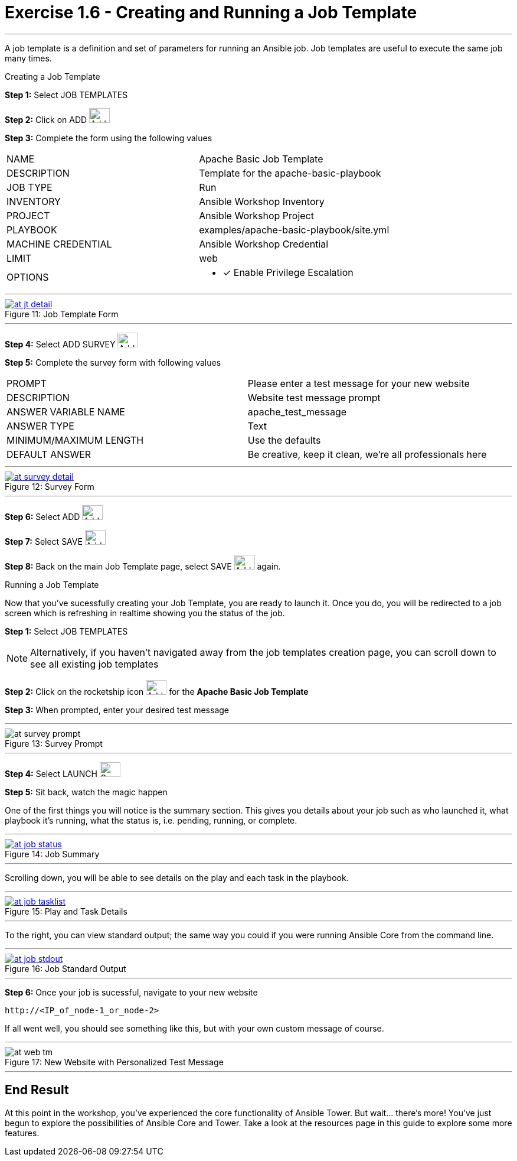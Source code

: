 :tower_url: https://your-control-node-ip-address
:license_url: http://ansible-workshop-bos.redhatgov.io/wslic.txt
:image_links: https://s3.amazonaws.com/ansible-workshop-bos.redhatgov.io/_images

= Exercise 1.6 - Creating and Running a Job Template

---

A job template is a definition and set of parameters for running an Ansible job.
Job templates are useful to execute the same job many times.

[.lead]
Creating a Job Template

====
*Step 1:* Select JOB TEMPLATES +

*Step 2:* Click on ADD image:at_add.png[Add,35,25] +

*Step 3:* Complete the form using the following values +

|===
|NAME |Apache Basic Job Template
|DESCRIPTION|Template for the apache-basic-playbook
|JOB TYPE|Run
|INVENTORY|Ansible Workshop Inventory
|PROJECT|Ansible Workshop Project
|PLAYBOOK|examples/apache-basic-playbook/site.yml
|MACHINE CREDENTIAL|Ansible Workshop Credential
|LIMIT|web
|OPTIONS
a|
- [*] Enable Privilege Escalation
|===

---

image::at_jt_detail.png[caption="Figure 11: ",title="Job Template Form",link="{image_links}/at_jt_detail.png"]

---

*Step 4:* Select ADD SURVEY image:at_addsurvey.png[Add,35,25] +

*Step 5:* Complete the survey form with following values +

|===
|PROMPT|Please enter a test message for your new website
|DESCRIPTION|Website test message prompt
|ANSWER VARIABLE NAME|apache_test_message
|ANSWER TYPE|Text
|MINIMUM/MAXIMUM LENGTH| Use the defaults
|DEFAULT ANSWER| Be creative, keep it clean, we're all professionals here
|===

---

image::at_survey_detail.png[caption="Figure 12: ",title="Survey Form",link="{image_links}/at_survey_detail.png"]

---

*Step 6:* Select ADD image:at_add.png[Add,35,25] +

*Step 7:* Select SAVE image:at_save.png[Add,35,25] +

*Step 8:* Back on the main Job Template page, select SAVE image:at_save.png[Add,35,25] again. +

====

[.lead]
Running a Job Template

Now that you've sucessfully creating your Job Template, you are ready to launch it.
Once you do, you will be redirected to a job screen which is refreshing in realtime
showing you the status of the job.

====
*Step 1:* Select JOB TEMPLATES
[NOTE]
Alternatively, if you haven't navigated away from
the job templates creation page, you can scroll down to see all existing job templates

*Step 2:* Click on the rocketship icon image:at_launch_icon.png[Add,35,25] for the *Apache Basic Job Template* +

*Step 3:* When prompted, enter your desired test message +

---

image::at_survey_prompt.png[caption="Figure 13: ",title="Survey Prompt"]

---

*Step 4:* Select LAUNCH image:at_survey_launch.png[SurveyL,35,25] +

*Step 5:* Sit back, watch the magic happen +

One of the first things you will notice is the summary section.  This gives you details about
your job such as who launched it, what playbook it's running, what the status is, i.e. pending, running, or complete. +

---

image::at_job_status.png[caption="Figure 14: ",title="Job Summary",link="{image_links}/at_job_status.png"]

---

Scrolling down, you will be able to see details on the play and each task in the playbook. +

---

image::at_job_tasklist.png[caption="Figure 15: ",title="Play and Task Details",link="{image_links}/at_job_tasklist.png"]

---

To the right, you can view standard output; the same way you could if you were running Ansible Core
from the command line. +

---

image::at_job_stdout.png[caption="Figure 16: ",title="Job Standard Output",link="{image_links}/at_job_stdout.png"]

---

*Step 6:* Once your job is sucessful, navigate to your new website +
----
http://<IP_of_node-1_or_node-2>
----
If all went well, you should see something like this, but with your own custom message of course. +

---

image::at_web_tm.png[caption="Figure 17: ",title="New Website with Personalized Test Message"]

---

====

== End Result
At this point in the workshop, you've experienced the core functionality of Ansible Tower.  But wait... there's more!
You've just begun to explore the possibilities of Ansible Core and Tower.  Take a look at the resources page in this guide
to explore some more features.
